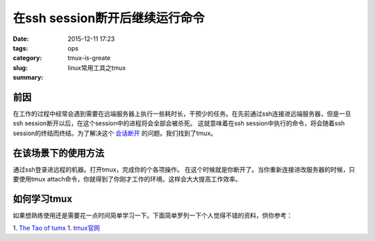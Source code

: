 在ssh session断开后继续运行命令
###################################

:date: 2015-12-11 17:23
:tags:
:category: ops
:slug: tmux-is-greate
:summary: linux常用工具之tmux


前因
---------------

在工作的过程中经常会遇到需要在远端服务器上执行一些耗时长，干预少的任务。在先前通过ssh连接进远端服务器，但是一旦ssh session断开以后，在这个session中的进程将会全部会被杀死。
这就意味着在ssh session中执行的命令，将会随着ssh session的终结而终结。为了解决这个 会话断开_ 的问题。我们找到了tmux。


在该场景下的使用方法
------------------------

通过ssh登录进远程的机器。打开tmux，完成你的个各项操作。
在这个时候就是你断开了。当你重新连接进改服务器的时候，只要使用tmux attach命令，你就得到了你刚才工作的环境。这样会大大提高工作效率。

如何学习tmux
----------------

如果想熟练使用还是需要花一点时间简单学习一下。下面简单罗列一下个人觉得不错的资料，供你参考：

1. `The Tao of tumx <http://tmuxp.readthedocs.org/en/latest/about_tmux.html>`_
1. `tmux官网 <https://tmux.github.io/>`_


.. _会话断开: http://askubuntu.com/questions/8653/how-to-keep-processes-running-after-ending-ssh-session
